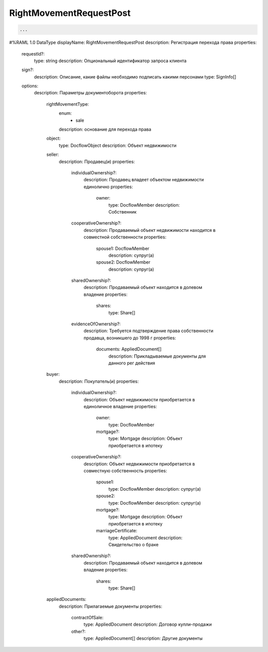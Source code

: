 RightMovementRequestPost
================


.. code-block:: bash 

        ...
#%RAML 1.0 DataType
displayName: RightMovementRequestPost
description: Регистрация перехода права 
properties:
  requestId?:
    type: string
    description: Опциональный идентификатор запроса клиента
  sign?:
    description: Описание, какие файлы необходимо подписать какими персонами
    type: SignInfo[]
  options:
    description: Параметры документоборота
    properties:
      rightMovementType:
        enum:
          - sale
        description: основание для перехода права
      object: 
        type: DocflowObject
        description: Объект недвижимости
      seller:
        description: Продавец(и)
        properties: 
          individualOwnership?:
            description: Продавец владеет объектом недвижимости единолично
            properties:
              owner:
                type: DocflowMember
                description: Собственник
          cooperativeOwnership?:
            description: Продаваемый объект недвижимости находится в совместной собственности 
            properties:
              spouse1: DocflowMember
                description: супруг(а)
              spouse2: DocflowMember
                description: супруг(а)
          sharedOwnership?:
            description: Продаваемый объект находится в долевом владение
            properties:
              shares:
                type: Share[]
          evidenceOfOwnership?:
            description: Требуется подтверждение права собственности продавца, возникшего до 1998 г
            properties:
              documents: AppliedDocument[]
                description: Прикладываемые документы для данного рег действия
      buyer:
        description: Покупатель(и)
        properties: 
          individualOwnership?:
            description: Объект недвижимости приобретается в единоличное владение
            properties:
              owner:
                type: DocflowMember
              mortgage?:
                type: Mortgage
                description: Объект приобретается в ипотеку
          cooperativeOwnership?:
            description: Объект недвижимости приобретается в совместную собственность
            properties:
              spouse1: 
                type: DocflowMember
                description: супруг(а)
              spouse2:
                type: DocflowMember
                description: супруг(а)
              mortgage?:
                type: Mortgage
                description: Объект приобретается в ипотеку
              marriageCertificate:
                type: AppliedDocument
                description: Свидетельство о браке
          sharedOwnership?:
            description: Продаваемый объект находится в долевом владение
            properties:
              shares:
                type: Share[]
      appliedDocuments:
        description: Прилагаемые документы
        properties:
          contractOfSale:
            type: AppliedDocument
            description: Договор купли-продажи
          other?:
            type: AppliedDocument[]
            description: Другие документы
